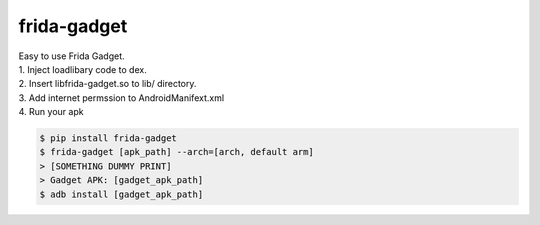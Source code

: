 frida-gadget
============================================================
| Easy to use Frida Gadget. 
| 1. Inject loadlibary code to dex. 
| 2. Insert libfrida-gadget.so to lib/ directory.
| 3. Add internet permssion to AndroidManifext.xml
| 4. Run your apk


.. code:: sh

  $ pip install frida-gadget 
  $ frida-gadget [apk_path] --arch=[arch, default arm]
  > [SOMETHING DUMMY PRINT]
  > Gadget APK: [gadget_apk_path]
  $ adb install [gadget_apk_path]

